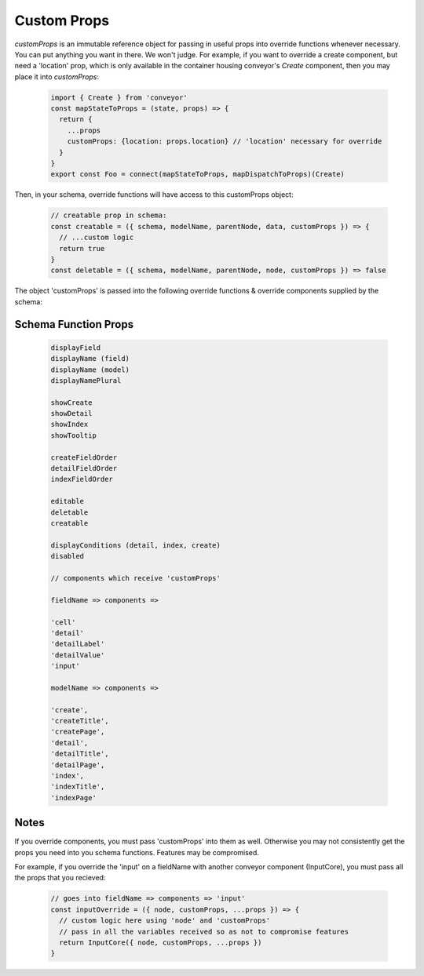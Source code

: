 .. _customization/custom_props:

*************
Custom Props
*************


`customProps` is an immutable reference object for passing in useful props into override functions whenever necessary. You can put anything you want in there. We won't judge. For example, if you want to override a create component, but need a 'location' prop, which is only available in the container housing conveyor's `Create` component, then you may place it into `customProps`:


 .. code-block:: javascript

    import { Create } from 'conveyor'
    const mapStateToProps = (state, props) => {
      return {
        ...props
        customProps: {location: props.location} // 'location' necessary for override
      }
    }
    export const Foo = connect(mapStateToProps, mapDispatchToProps)(Create)

Then, in your schema, override functions will have access to this customProps object:

 .. code-block:: javascript

    // creatable prop in schema:
    const creatable = ({ schema, modelName, parentNode, data, customProps }) => {
      // ...custom logic
      return true
    }
    const deletable = ({ schema, modelName, parentNode, node, customProps }) => false


The object 'customProps' is passed into the following override functions & override components supplied by the schema:


Schema Function Props
-----------------------

 .. code-block:: JSON

    displayField
    displayName (field)
    displayName (model)
    displayNamePlural

    showCreate
    showDetail
    showIndex
    showTooltip

    createFieldOrder
    detailFieldOrder
    indexFieldOrder

    editable
    deletable
    creatable

    displayConditions (detail, index, create)
    disabled

    // components which receive 'customProps'

    fieldName => components =>

    'cell'
    'detail'
    'detailLabel'
    'detailValue'
    'input'

    modelName => components =>

    'create',
    'createTitle',
    'createPage',
    'detail',
    'detailTitle',
    'detailPage',
    'index',
    'indexTitle',
    'indexPage'


Notes
---------

If you override components, you must pass 'customProps' into them as well. Otherwise you may not consistently get the props you need into you schema functions. Features may be compromised.

For example, if you override the 'input' on a fieldName with another conveyor component (InputCore), you must pass all the props that you recieved:


 .. code-block:: javascript

    // goes into fieldName => components => 'input'
    const inputOverride = ({ node, customProps, ...props }) => {
      // custom logic here using 'node' and 'customProps'
      // pass in all the variables received so as not to compromise features
      return InputCore({ node, customProps, ...props })
    }
